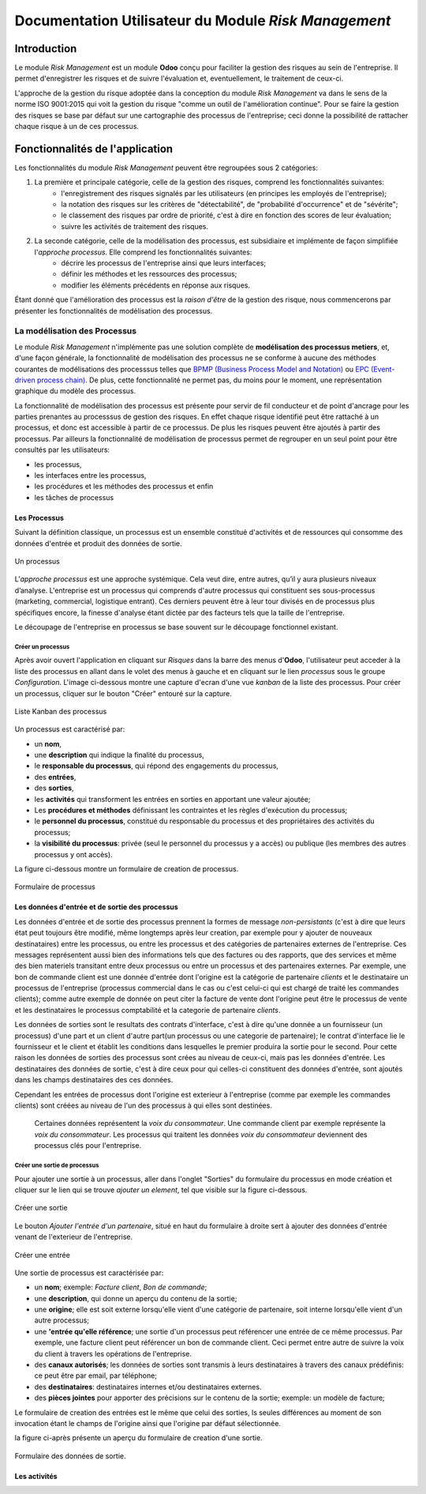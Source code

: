 .. _user_documentation:

=====================================================
Documentation Utilisateur du Module `Risk Management`
=====================================================

Introduction
============

Le module `Risk Management` est un module **Odoo** conçu pour faciliter la gestion des risques au sein de l'entreprise. Il permet d'enregistrer les risques et de suivre l'évaluation et, eventuellement, le traitement de ceux-ci.

L'approche de la gestion du risque adoptée dans la conception du module `Risk Management` va dans le sens de la norme ISO 9001:2015 qui voit la gestion du risque "comme un outil de l'amélioration continue". Pour se faire la gestion des risques se base par défaut sur une cartographie des processus de l'entreprise; ceci donne la possibilité de rattacher chaque risque à un de ces  processus.

Fonctionnalités de l'application
================================
Les fonctionnalités du module `Risk Management` peuvent être regroupées sous 2 catégories:

#. La première et principale catégorie, celle de la gestion des risques, comprend les fonctionnalités suivantes:
    - l'enregistrement des risques signalés par les utilisateurs (en principes les employés de l'entreprise);
    - la notation des risques sur les critères de "détectabilité", de "probabilité d'occurrence" et de "sévérite";
    - le classement des risques par ordre de priorité, c'est à dire en fonction des scores de leur évaluation;
    - suivre les activités de traitement des risques.
#. La seconde catégorie, celle de la modélisation des processus, est subsidiaire et implémente de façon simplifiée l'`approche processus`. Elle comprend les fonctionnalités suivantes:
    - décrire les processus de l'entreprise ainsi que leurs interfaces;
    - définir les méthodes et les ressources des processus;
    - modifier les éléments précédents en réponse aux risques.

Étant donné que l'amélioration des processus est la *raison d'être* de la gestion des risque, nous commencerons par présenter les fonctionnalités de modélisation des processus.


La modélisation des Processus
-----------------------------

Le module `Risk Management` n'implémente pas une solution complète de **modélisation des processus metiers**, et, d'une façon générale, la fonctionnalité de modélisation des processus ne se conforme à aucune des méthodes courantes de modélisations des processsus telles que `BPMP (Business Process Model and Notation) <https://www.omg.org/bpmn/>`_ ou `EPC (Event-driven process chain) <https://fr.wikipedia.org/wiki/Chaines_de_processus_%C3%A9v%C3%A9nementielles>`_. De plus, cette fonctionnalité ne permet pas, du moins pour le moment, une représentation graphique du modèle des processus.

La fonctionnalité de modélisation des processus est présente pour servir de fil conducteur et de point d'ancrage pour les parties prenantes au processsus de gestion des risques. En effet chaque risque identifié peut être rattaché à un processus, et donc est accessible à partir de ce processus. De plus les risques peuvent être ajoutés à partir des processus. Par ailleurs la fonctionnalité de modélisation de processus permet de regrouper en un seul point pour être consultés par les utilisateurs:

- les processus,
- les interfaces entre les processus,
- les procédures et les méthodes des processus et enfin
- les tâches de processus

Les Processus
#############
Suivant la définition classique, un processus est un ensemble constitué d'activités et de ressources qui consomme des données d'entrée et produit des données de sortie.

.. figure:: img/process.jpg
    :width: 595px
    :align: center
    :height: 295px
    :alt: Process
    :figclass: align-center

    Un processus

L’*approche processus* est une approche systémique. Cela veut dire, entre autres, qu’il y aura plusieurs niveaux d’analyse. L'entreprise est un processus qui comprends d'autre processus qui constituent ses sous-processus (marketing, commercial, logistique entrant). Ces derniers peuvent être à leur tour divisés en de processus plus spécifiques encore, la finesse d'analyse étant dictée par des facteurs tels que la taille de l'entreprise.

Le découpage de l'entreprise en processus se base souvent sur le découpage fonctionnel existant.

Créer un processus
********************
Après avoir ouvert l'application en cliquant sur `Risques` dans la barre des menus d'**Odoo**, l'utilisateur peut acceder à la liste des processus en allant dans le volet des menus à gauche et en cliquant sur le lien *processus* sous le groupe *Configuration*. L'image ci-dessous montre une capture d'ecran d'une vue *kanban* de la liste des processus. Pour créer un processus, cliquer sur le bouton "Créer" entouré sur la capture.

.. figure:: img/process_list.png
    :width: 576px
    :align: center
    :height: 277px
    :alt: Processes List
    :figclass: align-center

    Liste Kanban des processus

Un processus est caractérisé par:

- un **nom**,
- une **description** qui indique la finalité du processus,
- le **responsable du processus**, qui répond des engagements du processus,
- des **entrées**,
- des **sorties**,
- les **activités** qui transforment les entrées en sorties en apportant une valeur ajoutée;
- Les **procédures et méthodes** définissant les contraintes et les règles d'exécution du processus;
- le **personnel du processus**, constitué du responsable du processus et des propriétaires des activités du processus;
- la **visibilité du processus**: privée (seul le personnel du processus y a accès) ou publique (les membres des autres processus y ont accès).

La figure ci-dessous montre un formulaire de creation de processus.

.. figure:: img/process_form.png
    :width: 574px
    :align: center
    :height: 288px
    :alt: Processes List
    :figclass: align-center

    Formulaire de processus

Les données d'entrée et de sortie des processus
###############################################
Les données d'entrée et de sortie des processus prennent la formes de message *non-persistants* (c'est à dire que leurs état peut toujours être modifié, même longtemps après leur creation, par exemple pour y ajouter de nouveaux destinataires) entre les processus, ou entre les processus et des catégories de partenaires externes de l'entreprise. Ces messages représentent aussi bien des informations tels que des factures ou des rapports, que des services et même des bien materiels transitant entre deux processus ou entre un processus et des partenaires externes.  Par exemple, une bon de commande client est une donnée d'entrée dont l'origine est la catégorie de partenaire *clients* et le destinataire un processus de l'entreprise (processus commercial dans le cas ou c'est celui-ci qui est chargé de traité les commandes clients); comme autre exemple de donnée on peut citer la facture de vente dont l'origine peut être le processus de vente et les destinataires le processus comptabilité et la categorie de partenaire *clients*.

Les données de sorties sont le resultats des contrats d'interface, c'est à dire qu'une donnée a un fournisseur (un processus) d'une part et un client d'autre part(un processus ou une categorie de partenaire); le contrat d'interface lie le fournisseur et le client et établit les conditions dans lesquelles le premier produira la sortie pour le second. Pour cette raison les données de sorties des processus sont crées au niveau de ceux-ci, mais pas les données d'entrée. Les destinataires des données de sortie, c'est à dire ceux pour qui celles-ci constituent des données d'entrée, sont ajoutés dans les champs destinataires des ces données.

Cependant les entrées de processus dont l'origine est exterieur à l'entreprise (comme par exemple les commandes clients) sont créées au niveau de l'un des processus à qui elles sont destinées.

    Certaines données représentent la *voix du consommateur*. Une commande client par exemple représente la *voix du consommateur*. Les processus qui traitent les données *voix du consommateur* deviennent des processus clés pour l'entreprise.

Créer une sortie de processus
******************************
Pour ajouter une sortie à un processus, aller dans l'onglet "Sorties" du formulaire du processus en mode création et cliquer sur le lien qui se trouve *ajouter un element*, tel que visible sur la figure ci-dessous.

.. figure:: img/process_form_add_output.png
    :width: 545px
    :align: center
    :height: 243px
    :alt: Add Output
    :figclass: align-center

    Créer une sortie

Le bouton `Ajouter l'entrée d'un partenaire`, situé en haut du formulaire à droite sert à ajouter des données d'entrée venant de l'exterieur de l'entreprise.

.. figure:: img/process_form_add_input.png
    :width: 520px
    :align: center
    :height: 283px
    :alt: Add Input
    :figclass: align-center

    Créer une entrée

Une sortie de processus est caractérisée par:

- un **nom**; exemple: *Facture client*, *Bon de commande*;
- une **description**, qui donne un aperçu du contenu de la sortie;
- une **origine**; elle est soit externe lorsqu'elle vient d'une catégorie de partenaire, soit interne lorsqu'elle vient d'un autre processus;
- une **'entrée qu'elle référence**; une sortie d'un processus peut référencer une entrée de ce même processus. Par exemple, une facture client peut référencer un bon de commande client. Ceci permet entre autre de suivre la voix du client à travers les opérations de l'entreprise.
- des **canaux autorisés**; les données de sorties sont transmis à leurs destinataires à travers des canaux prédéfinis: ce peut être par email, par téléphone;
- des **destinataires**: destinataires internes et/ou destinataires externes.
- des **pièces jointes** pour apporter des précisions sur le contenu de la sortie; exemple: un modèle de facture;

Le formulaire de creation des entrées est le même que celui des sorties, ls seules différences au moment de son invocation étant le champs de l'origine ainsi que l'origine par défaut sélectionnée.

la figure ci-après présente un aperçu du formulaire de creation d'une sortie.

.. figure:: img/output_form.png
    :width: 544px
    :align: center
    :height: 319px
    :alt: Add Input/Ouput
    :figclass: align-center

    Formulaire des données de sortie.

Les activités
#############













